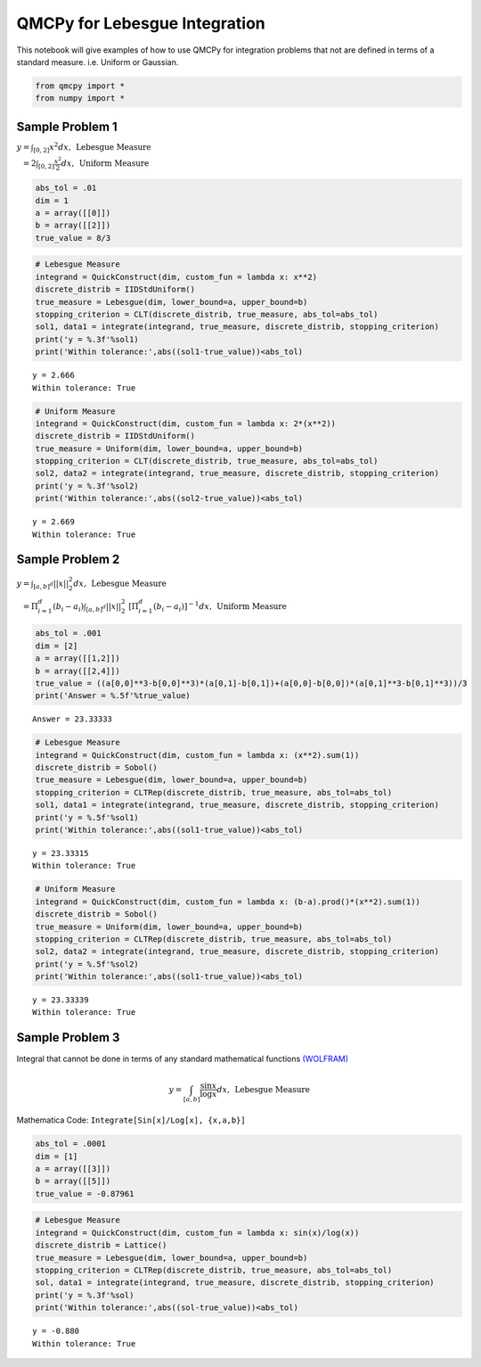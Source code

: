 QMCPy for Lebesgue Integration
==============================

This notebook will give examples of how to use QMCPy for integration
problems that not are defined in terms of a standard measure.
i.e. Uniform or Gaussian.

.. code:: ipython3

    from qmcpy import *
    from numpy import *

Sample Problem 1
----------------

:math:`y = \int_{[0,2]} x^2 dx, \:\: \mbox{Lebesgue Measure}`

:math:`\phantom{y} = 2\int_{[0,2]} \frac{x^2}{2} dx, \:\: \mbox{Uniform Measure}`

.. code:: ipython3

    abs_tol = .01
    dim = 1
    a = array([[0]])
    b = array([[2]])
    true_value = 8/3

.. code:: ipython3

    # Lebesgue Measure
    integrand = QuickConstruct(dim, custom_fun = lambda x: x**2)
    discrete_distrib = IIDStdUniform()
    true_measure = Lebesgue(dim, lower_bound=a, upper_bound=b)
    stopping_criterion = CLT(discrete_distrib, true_measure, abs_tol=abs_tol)
    sol1, data1 = integrate(integrand, true_measure, discrete_distrib, stopping_criterion)
    print('y = %.3f'%sol1)
    print('Within tolerance:',abs((sol1-true_value))<abs_tol)


.. parsed-literal::

    y = 2.666
    Within tolerance: True


.. code:: ipython3

    # Uniform Measure
    integrand = QuickConstruct(dim, custom_fun = lambda x: 2*(x**2))
    discrete_distrib = IIDStdUniform()
    true_measure = Uniform(dim, lower_bound=a, upper_bound=b)
    stopping_criterion = CLT(discrete_distrib, true_measure, abs_tol=abs_tol)
    sol2, data2 = integrate(integrand, true_measure, discrete_distrib, stopping_criterion)
    print('y = %.3f'%sol2)
    print('Within tolerance:',abs((sol2-true_value))<abs_tol)


.. parsed-literal::

    y = 2.669
    Within tolerance: True


Sample Problem 2
----------------

:math:`y = \int_{[a,b]^d} ||x||_2^2 dx, \:\: \mbox{Lebesgue Measure}`

:math:`\phantom{y} = \Pi_{i=1}^d (b_i-a_i)\int_{[a,b]^d} ||x||_2^2 \; [ \Pi_{i=1}^d (b_i-a_i)]^{-1} dx, \:\: \mbox{Uniform Measure}`

.. code:: ipython3

    abs_tol = .001
    dim = [2]
    a = array([[1,2]])
    b = array([[2,4]])
    true_value = ((a[0,0]**3-b[0,0]**3)*(a[0,1]-b[0,1])+(a[0,0]-b[0,0])*(a[0,1]**3-b[0,1]**3))/3
    print('Answer = %.5f'%true_value)


.. parsed-literal::

    Answer = 23.33333


.. code:: ipython3

    # Lebesgue Measure
    integrand = QuickConstruct(dim, custom_fun = lambda x: (x**2).sum(1))
    discrete_distrib = Sobol()
    true_measure = Lebesgue(dim, lower_bound=a, upper_bound=b)
    stopping_criterion = CLTRep(discrete_distrib, true_measure, abs_tol=abs_tol)
    sol1, data1 = integrate(integrand, true_measure, discrete_distrib, stopping_criterion)
    print('y = %.5f'%sol1)
    print('Within tolerance:',abs((sol1-true_value))<abs_tol)


.. parsed-literal::

    y = 23.33315
    Within tolerance: True


.. code:: ipython3

    # Uniform Measure
    integrand = QuickConstruct(dim, custom_fun = lambda x: (b-a).prod()*(x**2).sum(1))
    discrete_distrib = Sobol()
    true_measure = Uniform(dim, lower_bound=a, upper_bound=b)
    stopping_criterion = CLTRep(discrete_distrib, true_measure, abs_tol=abs_tol)
    sol2, data2 = integrate(integrand, true_measure, discrete_distrib, stopping_criterion)
    print('y = %.5f'%sol2)
    print('Within tolerance:',abs((sol1-true_value))<abs_tol)


.. parsed-literal::

    y = 23.33339
    Within tolerance: True


Sample Problem 3
----------------

Integral that cannot be done in terms of any standard mathematical
functions
`(WOLFRAM) <https://reference.wolfram.com/language/tutorial/IntegralsThatCanAndCannotBeDone.html>`__\ 

.. math:: y = \int_{[a,b]} \frac{\sin{x}}{\log{x}} dx, \:\: \mbox{Lebesgue Measure}

Mathematica Code: ``Integrate[Sin[x]/Log[x], {x,a,b}]``

.. code:: ipython3

    abs_tol = .0001
    dim = [1]
    a = array([[3]])
    b = array([[5]])
    true_value = -0.87961 

.. code:: ipython3

    # Lebesgue Measure
    integrand = QuickConstruct(dim, custom_fun = lambda x: sin(x)/log(x))
    discrete_distrib = Lattice()
    true_measure = Lebesgue(dim, lower_bound=a, upper_bound=b)
    stopping_criterion = CLTRep(discrete_distrib, true_measure, abs_tol=abs_tol)
    sol, data1 = integrate(integrand, true_measure, discrete_distrib, stopping_criterion)
    print('y = %.3f'%sol)
    print('Within tolerance:',abs((sol-true_value))<abs_tol)


.. parsed-literal::

    y = -0.880
    Within tolerance: True

